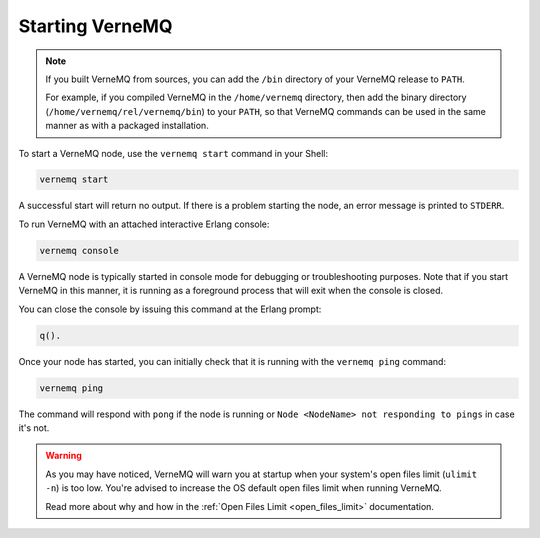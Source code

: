 .. _start_vernemq:

Starting VerneMQ
-------------

.. note::

    If you built VerneMQ from sources, you can add the ``/bin`` directory of your VerneMQ release to ``PATH``.
    
    For example, if you compiled VerneMQ in the ``/home/vernemq`` directory, then add the binary directory (``/home/vernemq/rel/vernemq/bin``) to your ``PATH``, so that VerneMQ commands can be used in the same manner as with a packaged installation.

To start a VerneMQ node, use the ``vernemq start`` command in your Shell:

.. code-block:: sh

    vernemq start

A successful start will return no output. If there is a problem starting the node, an error message is printed to ``STDERR``.

To run VerneMQ with an attached interactive Erlang console:

.. code-block:: sh

    vernemq console

A VerneMQ node is typically started in console mode for debugging or troubleshooting purposes. Note that if you start VerneMQ in this manner, it is running as a foreground process that will exit when the console is closed.

You can close the console by issuing this command at the Erlang prompt:

.. code-block:: sh

    q().

Once your node has started, you can initially check that it is running with the ``vernemq ping`` command:

.. code-block:: sh

    vernemq ping

The command will respond with ``pong`` if the node is running or ``Node <NodeName> not responding to pings`` in case it's not.

.. warning:: 
    
    As you may have noticed, VerneMQ will warn you at startup when your system's open files limit (``ulimit -n``) is too low. You're advised to increase the OS default open files limit when running VerneMQ. 

    Read more about why and how in the :ref:`Open Files Limit <open_files_limit>` documentation. 

